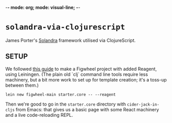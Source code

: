 -*- mode: org; mode: visual-line; -*-
#+STARTUP: indent

* ~solandra-via-clojurescript~

James Porter's [[https://github.com/jamesporter/solandra][Solandra]] framework utilised via ClojureScript.

** SETUP

We followed [[https://github.com/bhauman/figwheel-main-template][this guide]] to make a Figwheel project with added Reagent, using Leiningen. (The plain old `clj` command line tools require less machinery, but a bit more work to set up for template creation; it's a toss-up between them.)

#+BEGIN_SRC shell-script
  lein new figwheel-main starter.core -- --reagent
#+END_SRC

Then we're good to go in the ~starter.core~ directory with ~cider-jack-in-cljs~ from Emacs: that gives us a basic page with some React machinery and a live code-reloading REPL.
